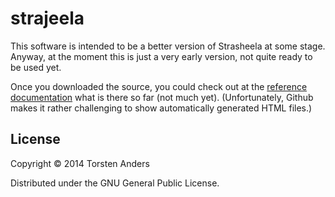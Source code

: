 * strajeela

This software is intended to be a better version of Strasheela at some stage. Anyway, at the moment this is just a very early version, not quite ready to be used yet.  

Once you downloaded the source, you could check out at the [[./doc/reference/index.html][reference documentation]] what is there so far (not much yet). 
(Unfortunately, Github makes it rather challenging to show automatically generated HTML files.)

** COMMENT Installation

Download from http://example.com/FIXME.

** COMMENT Usage

FIXME: explanation

    =$ java -jar strajeela-0.0.1-standalone.jar [args]=

** COMMENT Options

FIXME: listing of options this app accepts.

** COMMENT Examples

...

*** Bugs

...

*** Any Other Sections
*** That You Think
*** Might be Useful

** License

Copyright © 2014 Torsten Anders

Distributed under the GNU General Public License.

